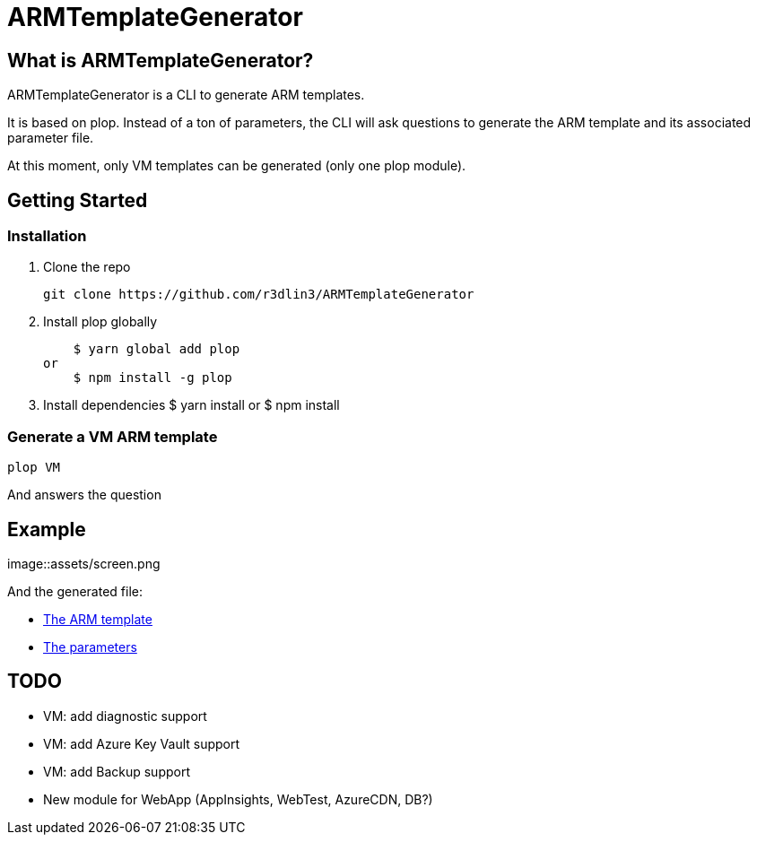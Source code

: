 ARMTemplateGenerator
====================

== What is ARMTemplateGenerator?
ARMTemplateGenerator is a CLI to generate ARM templates. 

It is based on plop. Instead of a ton of parameters, the CLI will ask questions to generate the ARM template and its associated parameter file.

At this moment, only VM templates can be generated (only one plop module).


== Getting Started

=== Installation
1. Clone the repo

    git clone https://github.com/r3dlin3/ARMTemplateGenerator

2. Install plop globally

    $ yarn global add plop  
or
    $ npm install -g plop

3. Install dependencies
    $ yarn install
or
    $ npm install

=== Generate a VM ARM template
----
plop VM
----
And answers the question

== Example

image::assets/screen.png

And the generated file: 

* link:assets/azuredeploy.json[The ARM template]
* link:assets/azuredeploy.parameters.json[The parameters]

== TODO

* VM: add diagnostic support
* VM: add Azure Key Vault support
* VM: add Backup support
* New module for WebApp (AppInsights, WebTest, AzureCDN, DB?)

